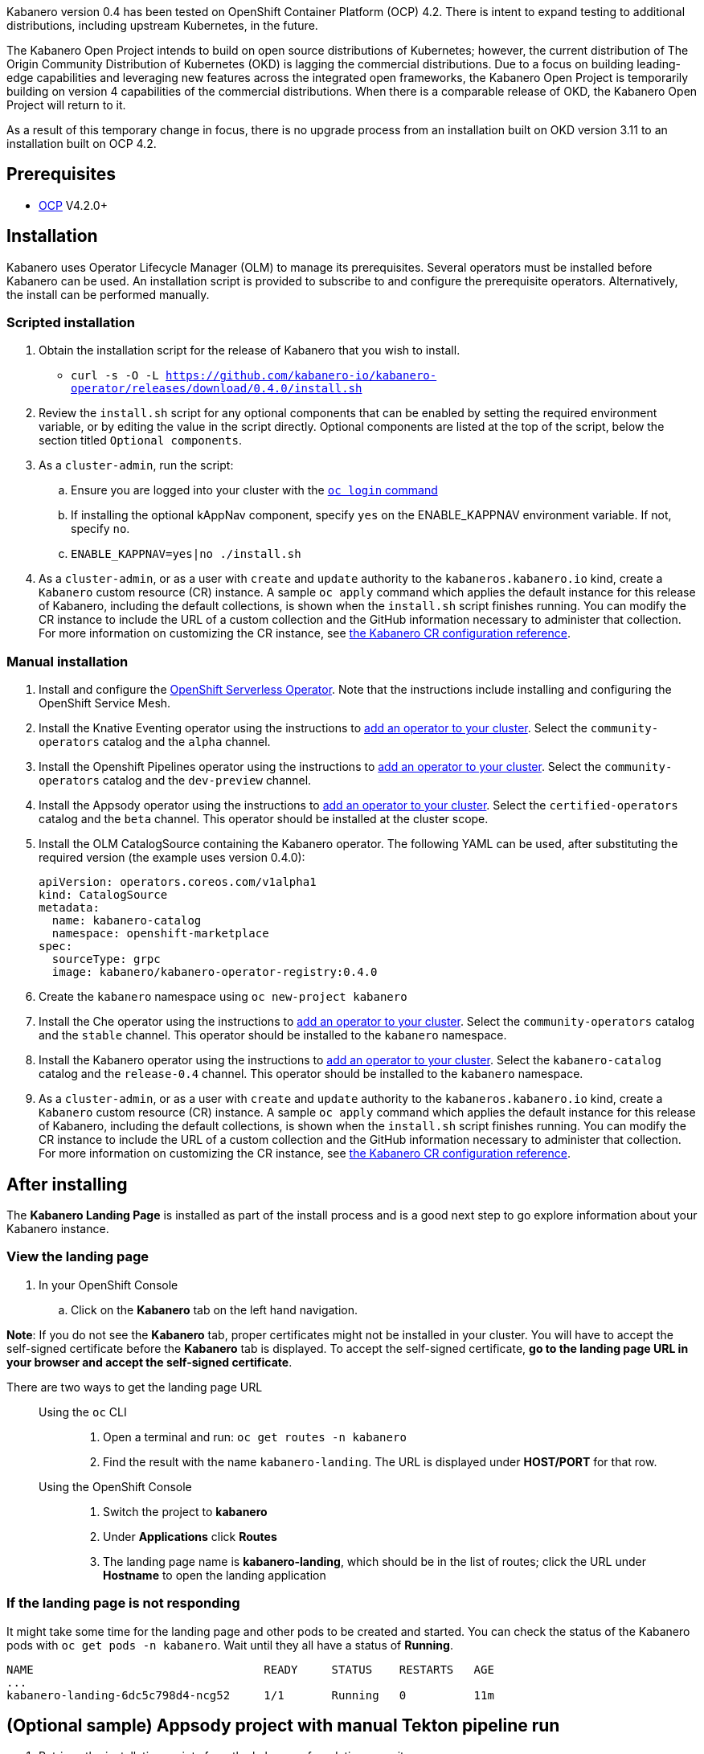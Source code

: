 :page-layout: doc
:page-doc-category: Installation
:page-title: Installing Kabanero Foundation
:linkattrs:
:page-doc-number: 1.0
:sectanchors:

Kabanero version 0.4 has been tested on OpenShift Container Platform (OCP) 4.2. There is intent to expand testing to additional distributions, including upstream Kubernetes, in the future.

The Kabanero Open Project intends to build on open source distributions of Kubernetes; however, the current distribution of The Origin Community Distribution of Kubernetes (OKD) is lagging the commercial distributions.   Due to a focus on building leading-edge capabilities and leveraging new features across the integrated open frameworks, the Kabanero Open Project is temporarily building on version 4 capabilities of the commercial distributions.  When there is a comparable release of OKD, the Kabanero Open Project will return to it.

As a result of this temporary change in focus, there is no upgrade process from an installation built on OKD version 3.11 to an installation built on OCP 4.2.

== Prerequisites

* link:https://www.openshift.com/products/container-platform[OCP] V4.2.0+

== Installation

Kabanero uses Operator Lifecycle Manager (OLM) to manage its prerequisites.  Several operators must be installed before Kabanero can be used.  An installation script is provided to subscribe to and configure the prerequisite operators.  Alternatively, the install can be performed manually.

=== Scripted installation

. Obtain the installation script for the release of Kabanero that you wish to install.
* `curl -s -O -L https://github.com/kabanero-io/kabanero-operator/releases/download/0.4.0/install.sh`

. Review the `install.sh` script for any optional components that can be enabled by setting the required environment variable, or by editing the value in the script directly.  Optional components are listed at the top of the script, below the section titled `Optional components`.

. As a `cluster-admin`, run the script:
.. Ensure you are logged into your cluster with the https://docs.openshift.com/container-platform/4.2/cli_reference/openshift_cli/getting-started-cli.html#cli-logging-in_cli-developer-commands[`oc login` command]
.. If installing the optional kAppNav component, specify `yes` on the ENABLE_KAPPNAV environment variable.  If not, specify `no`.
.. `ENABLE_KAPPNAV=yes|no ./install.sh`

. As a `cluster-admin`, or as a user with `create` and `update` authority to the `kabaneros.kabanero.io` kind, create a `Kabanero` custom resource (CR) instance.  A sample `oc apply` command which applies the default instance for this release of Kabanero, including the default collections, is shown when the `install.sh` script finishes running.  You can modify the CR instance to include the URL of a custom collection and the GitHub information necessary to administer that collection.  For more information on customizing the CR instance, see link:/docs/ref/general/configuration/kabanero-cr-config.html[the Kabanero CR configuration reference].

=== Manual installation

. Install and configure the link:https://docs.openshift.com/container-platform/4.2/serverless/installing-openshift-serverless.html[OpenShift Serverless Operator].  Note that the instructions include installing and configuring the OpenShift Service Mesh.

. Install the Knative Eventing operator using the instructions to link:https://docs.openshift.com/container-platform/4.2/operators/olm-adding-operators-to-cluster.html[add an operator to your cluster].  Select the `community-operators` catalog and the `alpha` channel.

. Install the Openshift Pipelines operator using the instructions to link:https://docs.openshift.com/container-platform/4.2/operators/olm-adding-operators-to-cluster.html[add an operator to your cluster].  Select the `community-operators` catalog and the `dev-preview` channel.

. Install the Appsody operator using the instructions to link:https://docs.openshift.com/container-platform/4.2/operators/olm-adding-operators-to-cluster.html[add an operator to your cluster].  Select the `certified-operators` catalog and the `beta` channel.  This operator should be installed at the cluster scope.

. Install the OLM CatalogSource containing the Kabanero operator.  The following YAML can be used, after substituting the required version (the example uses version 0.4.0):
+
[source,yaml]
----
apiVersion: operators.coreos.com/v1alpha1
kind: CatalogSource
metadata:
  name: kabanero-catalog
  namespace: openshift-marketplace
spec:
  sourceType: grpc
  image: kabanero/kabanero-operator-registry:0.4.0
----

. Create the `kabanero` namespace using `oc new-project kabanero`

. Install the Che operator using the instructions to link:https://docs.openshift.com/container-platform/4.2/operators/olm-adding-operators-to-cluster.html[add an operator to your cluster].  Select the `community-operators` catalog and the `stable` channel.  This operator should be installed to the `kabanero` namespace.

. Install the Kabanero operator using the instructions to link:https://docs.openshift.com/container-platform/4.2/operators/olm-adding-operators-to-cluster.html[add an operator to your cluster].  Select the `kabanero-catalog` catalog and the `release-0.4` channel.  This operator should be installed to the `kabanero` namespace.

. As a `cluster-admin`, or as a user with `create` and `update` authority to the `kabaneros.kabanero.io` kind, create a `Kabanero` custom resource (CR) instance.  A sample `oc apply` command which applies the default instance for this release of Kabanero, including the default collections, is shown when the `install.sh` script finishes running.  You can modify the CR instance to include the URL of a custom collection and the GitHub information necessary to administer that collection.  For more information on customizing the CR instance, see link:/docs/ref/general/configuration/kabanero-cr-config.html[the Kabanero CR configuration reference].

== After installing

The **Kabanero Landing Page** is installed as part of the install process and is a good next step to go explore information about your Kabanero instance.

=== View the landing page
. In your OpenShift Console
.. Click on the **Kabanero** tab on the left hand navigation.

**Note**: If you do not see the **Kabanero** tab, proper certificates might not be installed in your cluster. You will have to accept the self-signed certificate before the **Kabanero** tab is displayed.
To accept the self-signed certificate, **go to the landing page URL in your browser and accept the self-signed certificate**.

There are two ways to get the landing page URL::

Using the `oc` CLI:::
. Open a terminal and run: `oc get routes -n kabanero`
. Find the result with the name `kabanero-landing`. The URL is displayed under **HOST/PORT** for that row.

Using the OpenShift Console:::
. Switch the project to **kabanero**
. Under **Applications** click **Routes**
. The landing page name is **kabanero-landing**, which should be in the list of routes; click the URL under **Hostname** to open the landing application

=== If the landing page is not responding
It might take some time for the landing page and other pods to be created and started. You can check the status of the Kabanero pods with `oc get pods -n kabanero`. Wait until they all have a status of *Running*.
----
NAME                                  READY     STATUS    RESTARTS   AGE
...
kabanero-landing-6dc5c798d4-ncg52     1/1       Running   0          11m
----

== (Optional sample) Appsody project with manual Tekton pipeline run
=======

. Retrieve the installation scripts from the kabanero-foundation repository
* Clone the repository to get the scripts: `git clone https://github.com/kabanero-io/kabanero-foundation.git`

. Navigate to the scripts directory: `cd kabanero-foundation/scripts`

. Ensure that you are logged in to your cluster with the `oc login` command

. Create a persistent volume (PV) for the pipeline to use; a sample hostPath `pv.yaml` is provided
* `oc apply -f pv.yaml`

. Create the pipeline and execute the example manual pipeline run
* `APP_REPO=https://github.com/dacleyra/appsody-hello-world/ ./example-tekton-pipeline-run.sh`

. Access the application at `http://appsody-hello-world.kabanero.<MY_OPENSHIFT_MASTER_DEFAULT_SUBDOMAIN>`
* By default, the application container image is built and pushed to the Internal Registry, and then deployed as a Knative Service

. (Optional) Access the pipeline logs
* `oc logs $(oc get pods -l tekton.dev/pipelineRun=appsody-manual-pipeline-run --output=jsonpath={.items[0].metadata.name}) --all-containers`

. (Optional) Make detailed pipeline changes by accessing the Tekton dashboard
* `http://tekton-dashboard.<MY_OPENSHIFT_MASTER_DEFAULT_SUBDOMAIN>`
